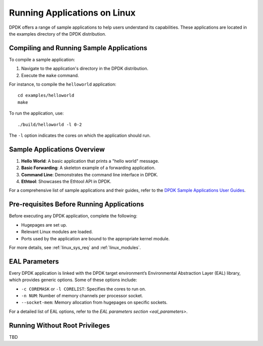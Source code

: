 ..  SPDX-License-Identifier: BSD-3-Clause
    Copyright(c) 2010-2015 Intel Corporation.

.. _linux_run_apps:

Running Applications on Linux
=============================

DPDK offers a range of sample applications to help users understand its capabilities.
These applications are located in the examples directory of the DPDK distribution.

Compiling and Running Sample Applications
------------------------------------------

To compile a sample application:

1. Navigate to the application's directory in the DPDK distribution.
2. Execute the ``make`` command.

For instance, to compile the ``helloworld`` application:

::

    cd examples/helloworld
    make

To run the application, use:

::

    ./build/helloworld -l 0-2

The ``-l`` option indicates the cores on which the application should run.

Sample Applications Overview
----------------------------

1. **Hello World**: A basic application that prints a "hello world" message.
2. **Basic Forwarding**: A skeleton example of a forwarding application.
3. **Command Line**: Demonstrates the command line interface in DPDK.
4. **Ethtool**: Showcases the Ethtool API in DPDK.

For a comprehensive list of sample applications and their guides, 
refer to the `DPDK Sample Applications User Guides <https://doc.dpdk.org/guides/sample_app_ug/index.html>`_.

Pre-requisites Before Running Applications
------------------------------------------

Before executing any DPDK application, complete the following:

- Hugepages are set up.
- Relevant Linux modules are loaded.
- Ports used by the application are bound to the appropriate kernel module.

For more details, see :ref:`linux_sys_req` and :ref:`linux_modules`.

EAL Parameters
--------------

Every DPDK application is linked with the DPDK target environment’s 
Environmental Abstraction Layer (EAL) library, which provides generic options. 
Some of these options include:

- ``-c COREMASK`` or ``-l CORELIST``: Specifies the cores to run on.
- ``-n NUM``: Number of memory channels per processor socket.
- ``--socket-mem``: Memory allocation from hugepages on specific sockets.

For a detailed list of EAL options, 
refer to the `EAL parameters section <eal_parameters>`.

Running Without Root Privileges
-------------------------------

TBD
